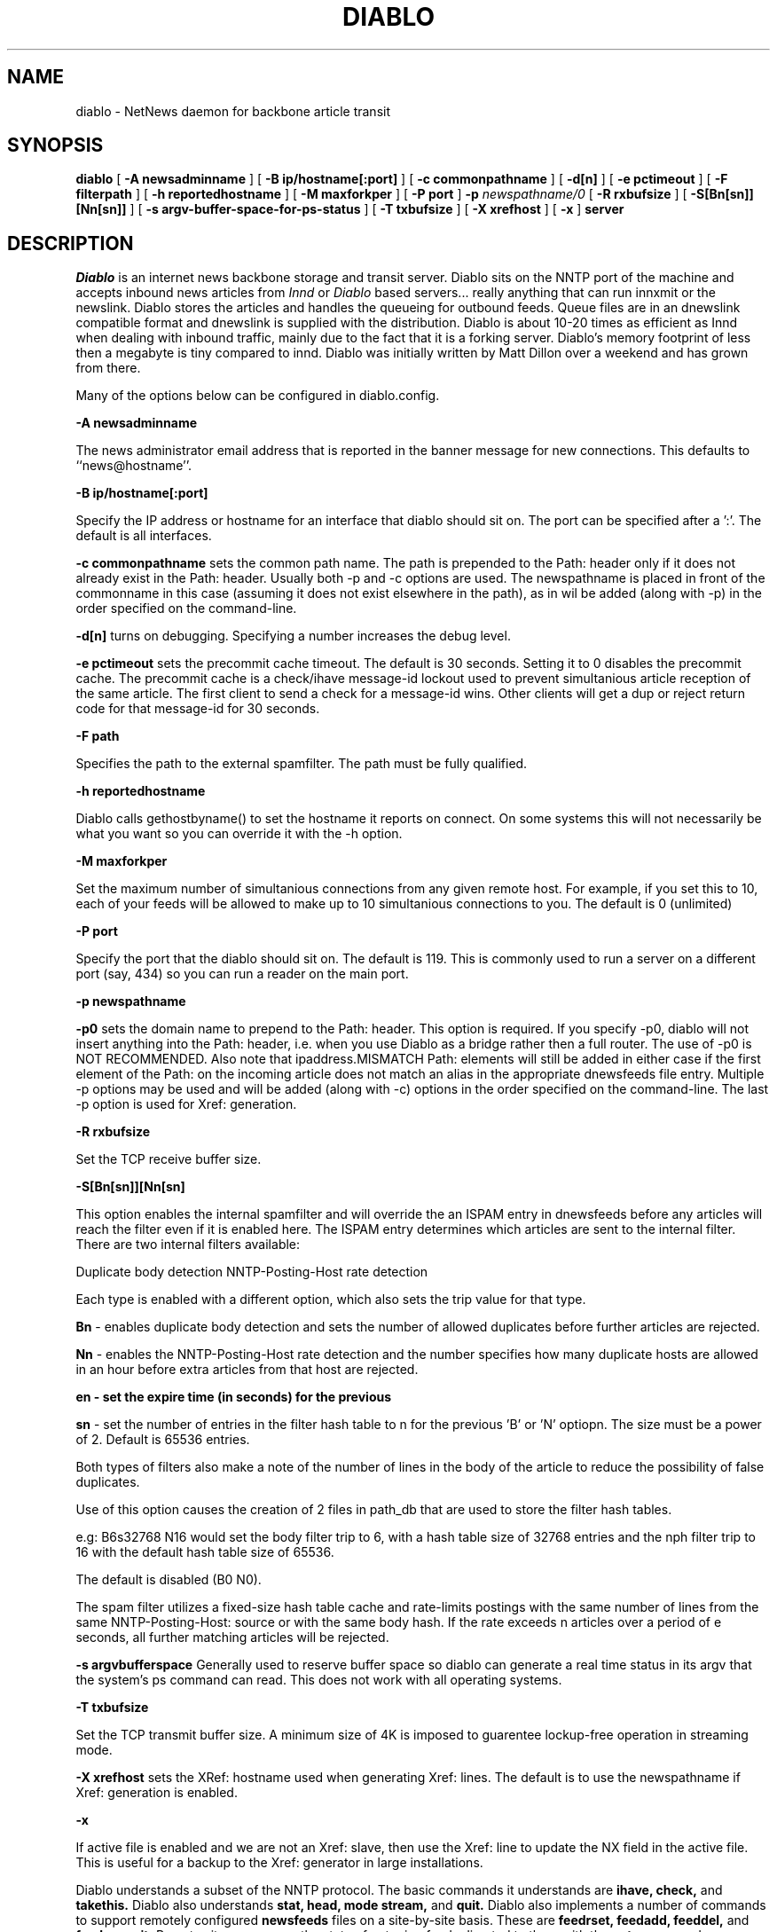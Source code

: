 .\" $Revision: 1.17 $
.TH DIABLO 8
.SH NAME
diablo \- NetNews daemon for backbone article transit
.SH SYNOPSIS
.B diablo
[
.B \-A newsadminname
]
[
.B \-B ip/hostname[:port]
]
[
.B \-c " commonpathname"
]
[
.B \-d[n]
]
[
.B \-e pctimeout
]
[
.B \-F filterpath
]
[
.B \-h reportedhostname
]
[
.B \-M maxforkper
]
[
.B \-P port
]
.BI \-p " newspathname/0"
[
.B \-R rxbufsize
]
[
.B \-S[Bn[sn]][Nn[sn]]
]
[
.B \-s argv-buffer-space-for-ps-status
]
[
.B \-T txbufsize
]
[
.B \-X " xrefhost"
]
[
.B \-x
]
.BI server

.SH DESCRIPTION
.IR Diablo
is an internet news backbone storage and transit server.  Diablo sits
on the NNTP port of the machine and accepts inbound news articles from
.IR Innd
or
.IR Diablo
based servers... really anything that can run innxmit or the newslink.
Diablo stores the articles and handles the queueing for outbound feeds.  
Queue files are in an dnewslink compatible format and dnewslink
is supplied with the distribution.  Diablo is about 10-20 times as efficient
as Innd when dealing with inbound traffic, mainly due to the fact that it
is a forking server.  Diablo's memory footprint of less then a megabyte is
tiny compared to innd.  Diablo was initially written by Matt Dillon over
a weekend and has grown from there.
.PP
Many of the options below can be configured in diablo.config.
.PP
.B \-A newsadminname
.PP
The news administrator email address that is reported in the banner
message for new connections. This defaults to ``news@hostname''.
.PP
.B \-B ip/hostname[:port]
.PP
Specify the IP address or hostname for an interface that diablo should
sit on.  The port can be specified after a ':'. The default is all interfaces.
.PP
.B \-c commonpathname
sets the common path name.  The path is prepended to the Path: header only
if it does not already exist in the Path: header.  Usually both -p and -c
options are used.  The newspathname is placed in front of the commonname
in this case (assuming it does not exist elsewhere in the path), as in
'newspathname!commonname!...'. Multiple -c options can be specified and
wil be added (along with -p) in the order specified on the command-line.
.PP
.B \-d[n]
turns on debugging. Specifying a number increases the debug level.
.PP
.B \-e pctimeout
sets the precommit cache timeout.  The default is 30 seconds.  Setting it to 0
disables the precommit cache.  The precommit cache is a check/ihave message-id
lockout used to prevent simultanious article reception of the same article.
The first client to send a check for a message-id wins.  Other clients will
get a dup or reject return code for that message-id for 30 seconds.
.PP
.B \-F path
.PP
Specifies the path to the external spamfilter. The path must be fully
qualified.
.PP
.B \-h reportedhostname
.PP
Diablo calls gethostbyname() to set the hostname it reports on connect.  On
some systems this will not necessarily be what you want so you can override
it with the -h option.
.PP
.B \-M maxforkper
.PP
Set the maximum number of simultanious connections from any given remote
host.  For example, if you set this to 10, each of your feeds will be allowed
to make up to 10 simultanious connections to you.  The default is 0 (unlimited)
.PP
.B \-P port
.PP
Specify the port that the diablo should sit on.  The default is 119.  This
is commonly used to run a server on a different port (say, 434) so you can
run a reader on the main port.
.PP
.B \-p newspathname
.PP
.B \-p0
sets the domain name to prepend to the Path: header.  This option
is required.  If you specify -p0, diablo will not insert anything into 
the Path: header, i.e. when you use Diablo as a bridge rather then a full
router.  The use of -p0 is NOT RECOMMENDED.  Also note that ipaddress.MISMATCH
Path: elements will still be added in either case if the first element of the
Path: on the incoming article does not match an alias in the appropriate
dnewsfeeds file entry. Multiple -p options may be used and will be added
(along with -c) options in the order specified on the command-line. The
last -p option is used for Xref: generation.
.PP
.B \-R rxbufsize
.PP
Set the TCP receive buffer size.
.PP
.B \-S[Bn[sn]][Nn[sn]
.PP

This option enables the internal spamfilter and will override the
'internalfilter' option in diablo.config. NOTE: There must also be
an ISPAM entry in dnewsfeeds before any articles will reach the
filter even if it is enabled here. The ISPAM entry determines which
articles are sent to the internal filter.  There are two internal
filters available:
.PP
Duplicate body detection
NNTP-Posting-Host rate detection
.PP
Each type is enabled with a different option, which also sets
the trip value for that type.
.PP
.B Bn
- enables duplicate body detection and sets the number
of allowed duplicates before further articles are rejected.
.PP
.B Nn
- enables the NNTP-Posting-Host rate detection and the
number specifies how many duplicate hosts are allowed
in an hour before extra articles from that host are
rejected.
.PP
.B en - set the expire time (in seconds) for the previous
'B' or 'N' option. Default is 3600 (1 hour).  
.PP
.B sn
- set the number of entries in the filter hash table to
n for the previous 'B' or 'N' optiopn. The size must be
a power of 2. Default is 65536 entries.
.PP
Both types of filters also make a note of the number of lines in
the body of the article to reduce the possibility of false
duplicates.
.PP
Use of this option causes the creation of 2 files in path_db
that are used to store the filter hash tables.
.PP
e.g: B6s32768 N16 would set the body filter trip to 6, with
a hash table size of 32768 entries and the nph filter trip to 16
with the default hash table size of 65536.
.PP
The default is disabled (B0 N0).
.PP
The spam filter utilizes a fixed-size hash table cache and rate-limits
postings with the same number of lines from the same NNTP-Posting-Host:
source or with the same body hash.  If the rate exceeds n articles
over a period of e seconds, all further matching articles will be
rejected.
.PP
.B \-s argvbufferspace
Generally used to reserve buffer space so diablo can generate a real time
status in its argv that the system's ps command can read.  This does not
work with all operating systems.
.PP
.B \-T txbufsize
.PP
Set the TCP transmit buffer size.  A minimum size of 4K is imposed to 
guarentee lockup-free operation in streaming mode.
.PP
.B \-X xrefhost
sets the XRef: hostname used when generating Xref: lines. The default
is to use the newspathname if Xref: generation is enabled.
.PP
.B \-x
.PP
If active file is enabled and we are not an Xref: slave, then use the
Xref: line to update the NX field in the active file. This is useful
for a backup to the Xref: generator in large installations.
.PP
Diablo understands a subset of the NNTP protocol.  The basic commands it
understands are
.B ihave, check,
and
.B takethis.
Diablo also understands
.B stat, head, mode stream,
and
.B quit.
Diablo also implements a number of commands to support remotely configured
.B newsfeeds
files on a site-by-site basis.  These are
.B feedrset, feedadd, feeddel,
and
.B feedcommit.
Remote sites may query the state of outgoing feeds directed to them with
the
.B outq
command.
.PP
Diablo is strictly a news holding and transit server.  It does not maintain
a
.IR newsgroup
, or
.IR active
file, and it does not store articles in a hierarchy based on the group name.
Diablo stores files in a hierarchy based on the time received and a randomly
generated iteration number.  A new directory is created every 10 minutes
and each incomming connection creates its own file.  Multiple articles may
be stored in each file.  Connections that last more then 10 minutes will
close their current file and reopen a new one in the new directory.
Diablo also maintains a history database, called
.B dhistory,
which references articles based on their hash code and stores reception
date and expiration information.  The history database is headed by a
four million entry hash table then followed by linked lists of
.B History
structures in a machine-readable (but not human-readable) format.  It
should be noted that the Message-ID is not stored anywhere but in the 
article and in the outbound feed queue files.  If two different Message-IDs
wind up with the same hash code, one of the articles will be lost.
Given a (as of this writing) full feed of 250,000 articles a day, a
maximum lifetime of 16 days, and 62 significant bits in the hash code,
collisions will statistically occur only once every 4 billion articles or
so.  This is the price for using Diablo, and I consider it a minor one.
.PP
The file names also have an iteration tagged onto the end.  The iteration
is used to group files within a 10 minute-span directory.  If an article
collision on input occurs, whichever diablo process missed the history
commit will remove the data associated with the article from its spool file.
.PP
Critical-path operations in diablo are extremely efficient due to the
time-locality for most of its operations.  From a time-local point of
view, files are created in the same reasonably-sized directory.  The
diablo expiration program,
.IR dexpire
, does not rewrite the history file (see 
.IR didump
and
.IR diload
for that), Instead it simply scans it, removes
expired files, and updates the history file in-place to indicate the fact.
There are no softlinks, because the spool is not based on the group name(s).
Cleaning the spool directory is trivial because, frankly, there aren't
many files in it.  In a very heavily loaded system, approximately 80 files
are created every 10 minutes.  The only real random access is the
history file itself.  Due to the fixed-length records, 
.B dhistory
is around 1/2 the size of a typical INN history file.  Since there is no
active or newsgroups file to maintain, no renumbering mechanism is required.
Diablo forks for each inbound connection allowing history file lookups and
file creates to run in parallel.  Diablo uses true record locking for
history database updates and none at all for lookups.
.PP
Finally, being strictly transit in nature, Diablo does not attempt to act on 
the contents of the message...  For example, control messages are ignored,
and Diablo makes no header modifications except to the 
.B Path:
header and to remove the 
.B Xref:
header, if it exists.  The source of the feed is expected to generate a
properly formatted article, and very little article checking is done until
after the article has propogated to a newsreader site (beyond Diablo).
Any content-specific action which you wish to support must be dealt with
through an external medium using the outbound feed mechanism.
.PP
Diablo's 
.IR dexpire
program uses a dynamic expiration mechanism whereby you give it a
free-space goal and it scales the 
.B dexpire.ctl
expirations accordingly to reach that goal.  It should be noted that
the expiration is stored in the history file at the time of article
reception and NOT calculated when
.IR dexpire
is run.  The
.B dexpire.ctl
file has a number of features that allow you to scale the expiration based
on the number of cross posts and message-size, and to reject messages for
certain groups that are too large.
.PP
Diablo maintains a pipe between each forked child and the master
acceptor server and has a mechanism which may be used to issue commands
to the running system.  The master acceptor server handles all outbound
feed file queueing which makes feed file flushing a very simple command
to issue.  You may also request the master server to exit, which propogates
to the forked slaves and guarentees that all outbound feed files have 
been flushed.  The program used to issue commands to Diablo is called
.IR dicmd
, and is generally run with
.B flush
or
.B exit
as an argument.  Queue file flushing works in a manner similar to Innd in
that you are supposed to rename the server-created queue file and then
flush it with
.IR dicmd
, but unlike Innd, the file is not wiped out if you do not rename it.  It
is instead reopened for append.  Diablo includes two separate programs,
.IR dspoolout
and
.IR dnewsfeed
which do queue file sequencing, management, outbound feeds, and trimming.
The
.IR dnewsfeed
program can run the non-streaming
.B ihave 
protocol, or can run the streaming
.B check/takethis 
protocol.  It dynamically figures out what the remote end can handle.  It
should be noted that Diablo can run all of its commands fully streamed,
not just the
.B check/takethis 
protocol.

.SH "CRON JOBS"
.PP
Typically you set up a number of cron jobs to support the running Diablo
server.
.PP
.B dspoolout -s 9
, should generally be run every 5 minutes.  The -s argument should generally
be 2x-1 the cron interval, see the manual page for
.IR dspoolout
for more information.
.PP
.B dexpire -r2000
, should generally be run every 4 hours. -rFREESPACE tells dexpire to 
remove files until the free-space target, in megabytes, is reached.  In this
example, we have a 2GB free space target.  Once your system has stabilized, 
you can reduced this to 1GB safely, and less if you are not taking a full
feed.  It should roughly be equivalent to 5% of your available news spool 
space.  You may have to run dexpire more often with tighter free-space
margins.
.PP
The
.B adm/biweekly.atrim
script should generally be run twice a week.  The script shuts down
the diablo server, then renames and rewrites the dhistory file using
a combination of
.IR didump
and
.IR diload
to remove expired entries over 16 days old.  The dhistory file is typically
about 1/2 the size of an INN history file for a full feed, so it is 
not necessary to run this script more then once a week.  Diablo must
be shut down during this procedure to prevent appends to the older version
of the history file from occuring.
.PP
.B adm/daily.atrim
, To rotate the log files in the
.B log/
directory.  If you are using syslog to generate a /var/log/news or other
log files, you need to have appropriate crontab entries to rotate them
as well.

.SH LOGGING
Diablo syslog's to NEWS.  It typically generates both per-connection statistics
and global statistics.
.PP
The per-connection statistics are made up of two lines.  Each line contains
key=value pairs as described below.  
.PP
secs - elapsed time of connection
.PP
ihave - number of IHAVE nntp commands received
.PP
chk - number of CHECK nntp commands received
.PP
rec - number of articles received from remote
.PP
rej - of the received articles, the number rejected
.PP
predup - number of duplicate articles via takethis determined to be duplicates
prior to the first byte of the article being received.
.PP
posdup - (meaningless)
.PP
pcoll - pre-commit cache collision.  Typically indicates that either a history
collision occurs against some other article simultaniously in-transit or that
a history collision occured with recently received message-ids.
.PP
spam - number of articles determined to be spam by the spam filter
.PP
err - number of errors that occured.  Typically protocol errors
.PP 
added - of the received articles, the number committed to the spool
.PP
bytes - number of bytes committed to the spool
.PP

.PP
The second statistics line contains key-value pairs as shown below.
.PP
acc - number of articles accepted
.PP
ctl - of the accepted articles, how many were control messages
.PP
failsafe - rejected due to failsafe, typically means that the spool directory
structure got messed up.
.PP
misshdrs - rejected due to missing required headers.   Can also occur when the
feeder sends an empty article ( typically occurs when the feeder cannot find
the article in its spool ).
.PP
tooold - rejected for being too old.
.PP
grpfilt - rejected due to the incoming group filter for this feed in dnewsfeeds.
.PP
spamfilt - rejected due to the spam filter
.PP
earlyexp - of the articles received, the number that have been accepted but
will be expired early, usually due to dexpire.ctl.
.PP
instantexp - rejected because dexpire.ctl indicated that the article would
expire instantly.
.PP
notinactv - rejected because none of the newsgroups are in the active file
( if you have 'activedrop' set in diablo.config ).
.PP
ioerr - rejected due to an I/O or other abnormal error

.PP
The global statistics are logged by the master diablo process and include 
the key-value pairs shown below.
.PP
uptime - total uptime in hours and minutes.
.PP
arts - total number of articles accepted
.PP
bytes - total number of bytes accepted
.PP
fed - aggregate number of articles queued to outgoing feeds
.PP

.SH CONCEPTS
The Diablo system employs a number of concepts to attain high throughput
and efficiency.  Some, like the fork()ing server, are obvious.  Others
are not so obvious.
.PP
The history file consists of a chained hash table
with a four-million-entry base array.  History entries form a linked list 
relative to their base index, which is itself calculated through a hashing
function.  When new history entries are added, they are physically appended
to the file but logically inserted at the base of the appropriate linked list,
NOT at the end.  What this means is that certain programs such as
.IR dexpire
, which scan the history file linearly rather then follow the chains, 
generally wind up accessing files grouped by directory.  This is very 
efficient.  Searches, however, run through the chains and thus scan the
chain in reverse-time order, with the most recent entries scanned first.
While this hops through the history file (you hop through it anyway),
it is well optimized by the fact that (a) the hash table array is so large,
and (b) it is likely to be looking up more recently received articles and
thus likely to hit them first.  Searches for which failures are expected
only have the advantage of (a), but I had to compromise somewhere.
.PP
The spool directory itself is organized by time-received.  It is explicitly
.B NOT
organized by the Date: field or by group.  A new directory is created every
10 minutes, and in a heavily loaded system does not generally contain more 
then 80 or so spool files, each containing multiple articles.  Inbound
articles have the advantage of being appended to open descriptors as well
as being readily cacheable and in time-proximity localized directories, and 
outbound articles have the same advantage.  Even when some of your feeds get
behind, per-process accesses are readily cacheable and the kernel can 
generally survive the partitioning effect.  This is quite unlike standard
INN spool management which bounces files all over the group hierarchy and 
makes article adds and accesses almost random. 
.PP
Direct access to the articles is supported by looking the article up
in the history file.  The history file contains the time-received and 
that combined with the iteration id, a byte offset, and byte count, allows
you to access the physical article.

.SH "SIGNALS"
Sending a USR1 signal to Diablo will enable debugging.  Diablo will output
debug info for each received article and will indicate the reason for any
rejection.  More USR1's bump up the debug level.  A single USR2 signal will
set the debug level back to 0.  It is suggested that signals only be sent
to child processes and never the parent Diablo.

.SH "TYPICAL PERFORMANCE, TUNING SUGGESTIONS"
See the KERNEL_NOTES file for tuning suggestions and machine-specific
configurations.

.SH "SEE ALSO"
diablo(8), 
dicmd(8),
didump(8),
diload(8),
dnewslink(8),
doutq(8),
dexpire(8),
dexpireover(8),
diconvhist(8),
dilookup(8),
dspoolout(8),
dkp(8),
dpath(8),
diablo-kp(5),
diablo-files(5)
.PP

